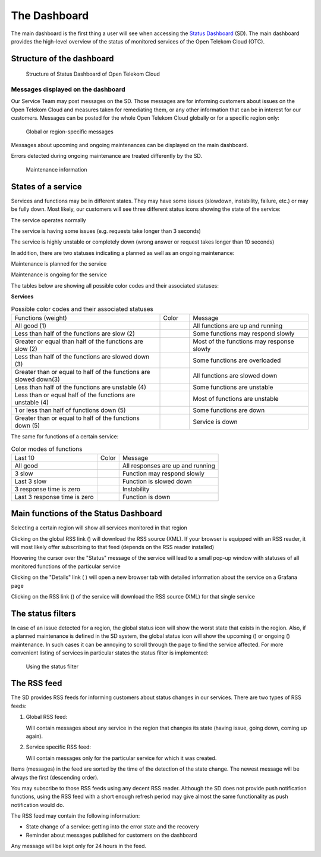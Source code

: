 =============
The Dashboard
=============

The main dashboard is the first thing a user will see when accessing the
`Status Dashboard <https://status.otc-service.com/>`__ (SD). The main
dashboard provides the high-level overview of the status of monitored
services of the Open Telekom Cloud (OTC).

Structure of the dashboard
==========================

.. figure:: /_static/images/image2.jpeg
   :width: 6.62222in
   :height: 4.44792in

   Structure of Status Dashboard of Open Telekom Cloud

Messages displayed on the dashboard
-----------------------------------

Our Service Team may post messages on the SD. Those messages are for
informing customers about issues on the Open Telekom Cloud and measures
taken for remediating them, or any other information that can be in interest
for our customers. Messages can be posted for the whole Open Telekom Cloud
globally or for a specific region only:

.. figure:: /_static/images/image3.jpeg
   :width: 4.875in
   :height: 2.29167in

   Global or region-specific messages

Messages about upcoming and ongoing maintenances can be displayed on the
main dashboard.

Errors detected during ongoing maintenance are treated differently by the
SD.

.. figure:: /_static/images/image4.jpeg
   :width: 4.875in
   :height: 2.275in

   Maintenance information

States of a service
===================

Services and functions may be in different states. They may have some issues
(slowdown, instability, failure, etc.) or may be fully down. Most likely,
our customers will see three different status icons showing the state of the
service:

|image1| The service operates normally

|image2| The service is having some issues (e.g. requests take longer than
3 seconds)

|image3| The service is highly unstable or completely down (wrong answer or
request takes longer than 10 seconds)

In addition, there are two statuses indicating a planned as well as an
ongoing maintenance:

|image4| Maintenance is planned for the service

|image5| Maintenance is ongoing for the service

The tables below are showing all possible color codes and their associated
statuses:

**Services**

.. table:: Possible color codes and their associated statuses
   :widths: 50 10 40

   +-------------------------------------------------------------------+-----------------------------------------+-------------------------------------------+
   | Functions (weight)                                                | Color                                   | Message                                   |
   +-------------------------------------------------------------------+-----------------------------------------+-------------------------------------------+
   | All good (1)                                                      | .. image:: /_static/images/image10.jpeg | All functions are up and running          |
   +-------------------------------------------------------------------+-----------------------------------------+-------------------------------------------+
   | Less than half of the functions are slow (2)                      | .. image:: /_static/images/image10.jpeg | Some functions may respond slowly         |
   +-------------------------------------------------------------------+-----------------------------------------+-------------------------------------------+
   | Greater or equal than half of the functions are slow (2)          | .. image:: /_static/images/image11.jpeg | Most of the functions may response slowly |
   +-------------------------------------------------------------------+-----------------------------------------+-------------------------------------------+
   | Less than half of the functions are slowed down (3)               | .. image:: /_static/images/image11.jpeg | Some functions are overloaded             |
   +-------------------------------------------------------------------+-----------------------------------------+-------------------------------------------+
   | Greater than or equal to half of the functions are slowed down(3) | .. image:: /_static/images/image12.jpeg | All functions are slowed down             |
   +-------------------------------------------------------------------+-----------------------------------------+-------------------------------------------+
   | Less than half of the functions are unstable (4)                  | .. image:: /_static/images/image13.jpeg | Some functions are unstable               |
   +-------------------------------------------------------------------+-----------------------------------------+-------------------------------------------+
   | Less than or equal half of the functions are unstable (4)         | .. image:: /_static/images/image14.jpeg | Most of functions are unstable            |
   +-------------------------------------------------------------------+-----------------------------------------+-------------------------------------------+
   | 1 or less than half of functions down (5)                         | .. image:: /_static/images/image14.jpeg | Some functions are down                   |
   +-------------------------------------------------------------------+-----------------------------------------+-------------------------------------------+
   | Greater than or equal to half of the functions down (5)           | .. image:: /_static/images/image14.jpeg | Service is down                           |
   +-------------------------------------------------------------------+-----------------------------------------+-------------------------------------------+

The same for functions of a certain service:

.. table:: Color modes of functions

   +------------------------------+-----------------------------------------+----------------------------------+
   | Last 10                      | Color                                   | Message                          |
   +------------------------------+-----------------------------------------+----------------------------------+
   | All good                     | .. image:: /_static/images/image10.jpeg | All responses are up and running |
   +------------------------------+-----------------------------------------+----------------------------------+
   | 3 slow                       | .. image:: /_static/images/image11.jpeg | Function may respond slowly      |
   +------------------------------+-----------------------------------------+----------------------------------+
   | Last 3 slow                  | .. image:: /_static/images/image12.jpeg | Function is slowed down          |
   +------------------------------+-----------------------------------------+----------------------------------+
   | 3 response time is zero      | .. image:: /_static/images/image15.jpeg | Instability                      |
   +------------------------------+-----------------------------------------+----------------------------------+
   | Last 3 response time is zero | .. image:: /_static/images/image16.jpeg | Function is down                 |
   +------------------------------+-----------------------------------------+----------------------------------+

Main functions of the Status Dashboard
======================================

Selecting a certain region will show all services monitored in that region

Clicking on the global RSS link (|image20|) will download the RSS source (XML).
If your browser is equipped with an RSS reader, it will most likely offer
subscribing to that feed (depends on the RSS reader installed)

Hoovering the cursor over the "Status" message of the service will lead to a
small pop-up window with statuses of all monitored functions of the particular
service

.. image:: /_static/images/image18.png
   :width: 4.875in
   :height: 1.71389in

Clicking on the "Details" link ( ) will open a new browser tab with detailed
information about the service on a Grafana page

Clicking on the RSS link (|image21|) of the service will download the RSS
source (XML) for that single service

The status filters
==================

In case of an issue detected for a region, the global status icon will show the
worst state that exists in the region. Also, if a planned maintenance is
defined in the SD system, the global status icon will show the upcoming
(|image22|) or ongoing (|image23|) maintenance. In such cases it can be
annoying to scroll through the page to find the service affected. For more
convenient listing of services in particular states the status filter is
implemented:

.. figure:: /_static/images/image21.jpeg
   :width: 4.875in
   :height: 1.40764in

   Using the status filter

The RSS feed
============

The SD provides RSS feeds for informing customers about status changes in our
services. There are two types of RSS feeds:

#. Global RSS feed:

   Will contain messages about any service in the region that changes its state (having issue, going down, coming up again).

#. Service specific RSS feed:

   Will contain messages only for the particular service for which it was created.

Items (messages) in the feed are sorted by the time of the detection of the
state change. The newest message will be always the first (descending order).

You may subscribe to those RSS feeds using any decent RSS reader. Although the
SD does not provide push notification functions, using the RSS feed with a
short enough refresh period may give almost the same functionality as push
notification would do.

The RSS feed may contain the following information:

- State change of a service: getting into the error state and the recovery

- Reminder about messages published for customers on the dashboard

Any message will be kept only for 24 hours in the feed.

.. |image1| image:: _static/images/image5.jpeg
   :width: 0.25in
   :height: 0.25in
.. |image2| image:: /_static/images/image6.jpeg
   :width: 0.25in
   :height: 0.25in
.. |image3| image:: /_static/images/image7.jpeg
   :width: 0.25in
   :height: 0.23611in
.. |image4| image:: /_static/images/image8.jpeg
   :width: 0.30556in
   :height: 0.25in
.. |image5| image:: /_static/images/image9.jpeg
   :width: 0.23611in
   :height: 0.25in
.. |image20| image:: /_static/images/image17.jpeg
   :width: 0.25in
   :height: 0.23611in
.. |image21| image:: /_static/images/image17.jpeg
   :width: 0.25in
   :height: 0.23611in
.. |image22| image:: /_static/images/image19.jpeg
   :width: 0.30556in
   :height: 0.23611in
.. |image23| image:: /_static/images/image20.jpeg
   :width: 0.23611in
   :height: 0.23611in
